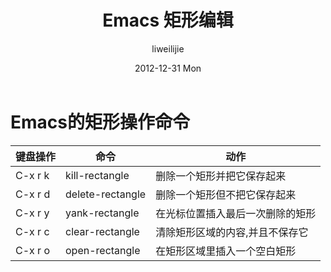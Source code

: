 #+TITLE:     Emacs 矩形编辑
#+AUTHOR:    liweilijie
#+EMAIL:     liweilijie@gmail.com
#+DATE:      2012-12-31 Mon
#+DESCRIPTION: Emacs
#+KEYWORDS: Emacs
#+CATEGORIES: Emacs
#+LANGUAGE:  en
#+OPTIONS:   H:3 num:t toc:t \n:nil @:t ::t |:t ^:{} -:t f:t *:t <:t
#+OPTIONS:   TeX:t LaTeX:t skip:nil d:nil todo:t pri:nil tags:not-in-toc
#+INFOJS_OPT: view:nil toc:nil ltoc:t mouse:underline buttons:0 path:http://orgmode.org/org-info.js
#+EXPORT_SELECT_TAGS: export
#+EXPORT_EXCLUDE_TAGS: noexport
#+LINK_UP:   /liweilijie
#+LINK_HOME: /liweilijie
#+XSLT:

*  Emacs的矩形操作命令

| 键盘操作 | 命令             | 动作                             |
|----------+------------------+----------------------------------|
| C-x r k  | kill-rectangle   | 删除一个矩形并把它保存起来       |
| C-x r d  | delete-rectangle | 删除一个矩形但不把它保存起来     |
| C-x r y  | yank-rectangle   | 在光标位置插入最后一次删除的矩形 |
| C-x r c  | clear-rectangle  | 清除矩形区域的内容,并且不保存它  |
| C-x r o  | open-rectangle   | 在矩形区域里插入一个空白矩形     |

